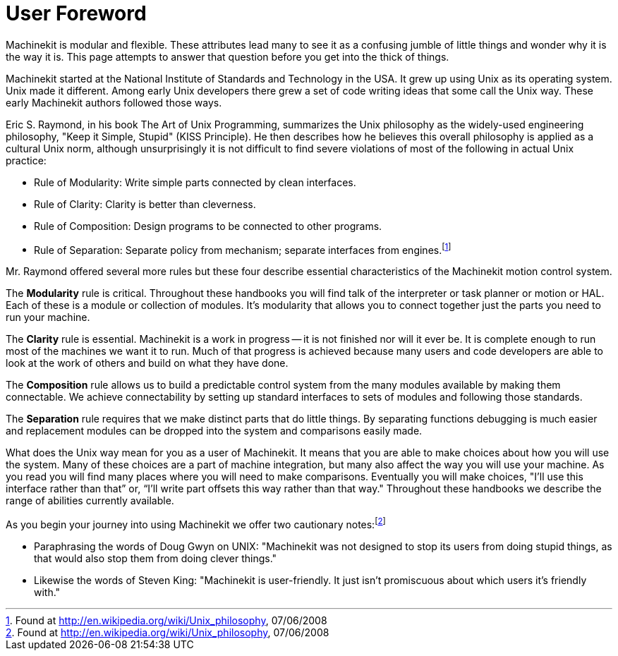 = User Foreword

[[cha:user-foreword]] (((User Foreword)))

Machinekit is modular and flexible. These attributes lead many to see it as
a confusing jumble of little things and wonder why it is the way it is.
This page attempts to answer that question before you get into the
thick of things.

Machinekit started at the National Institute of Standards and Technology in
the USA. It grew up using Unix as its operating system. Unix made it
different. Among early Unix developers there grew a set of code writing
ideas that some call the Unix way. These early Machinekit authors followed
those ways.

Eric S. Raymond, in his book The Art of Unix Programming, summarizes
the Unix philosophy as the widely-used engineering philosophy, "Keep it
Simple, Stupid" (KISS Principle). He then describes how he believes
this overall philosophy is applied as a cultural Unix norm, although
unsurprisingly it is not difficult to find severe violations of most of
the following in actual Unix practice:

* Rule of Modularity: Write simple parts connected by clean interfaces.

* Rule of Clarity: Clarity is better than cleverness.

* Rule of Composition: Design programs to be connected to other programs.

* Rule of Separation: Separate policy from mechanism; separate
    interfaces from engines.footnote:[Found at
    http://en.wikipedia.org/wiki/Unix_philosophy, 07/06/2008]

Mr. Raymond offered several more rules but these four describe
essential characteristics of the Machinekit motion control system.

The *Modularity* rule is critical. Throughout these handbooks you
will find talk of
the interpreter or task planner or motion or HAL. Each of these is a
module or collection of modules. It's modularity that allows you to
connect together just the parts you need to run your machine.

The *Clarity* rule is essential. Machinekit is a work in progress -- it is
not finished
nor will it ever be. It is complete enough to run most of the machines
we want it to run. Much of that progress is achieved because many users
and code developers are able to look at the work of others and build on
what they have done.

The *Composition* rule allows us to build a predictable control
system from the many
modules available by making them connectable. We achieve connectability
by setting up standard interfaces to sets of modules and following
those standards.

The *Separation* rule requires that we make distinct parts that do
little things. By
separating functions debugging is much easier and replacement modules
can be dropped into the system and comparisons easily made.

What does the Unix way mean for you as a user of Machinekit. It means that
you are able to make choices about how you will use the system. Many of
these choices are a part of machine integration, but many also affect
the way you will use your machine. As you read you will find many
places where you will need to make comparisons. Eventually you will
make choices, "I'll use this interface rather than that” or, “I'll
write part offsets this way rather than that way." Throughout these
handbooks we describe the range of abilities currently available.

As you begin your journey into using Machinekit we offer two cautionary
notes:footnote:[Found at http://en.wikipedia.org/wiki/Unix_philosophy, 07/06/2008]

 - Paraphrasing the words of Doug Gwyn on UNIX: "Machinekit was not designed to
   stop its users from doing stupid things, as that would also stop them
   from doing clever things."
 - Likewise the words of Steven King: "Machinekit is user-friendly. It just
   isn't promiscuous about which users it's friendly with."


